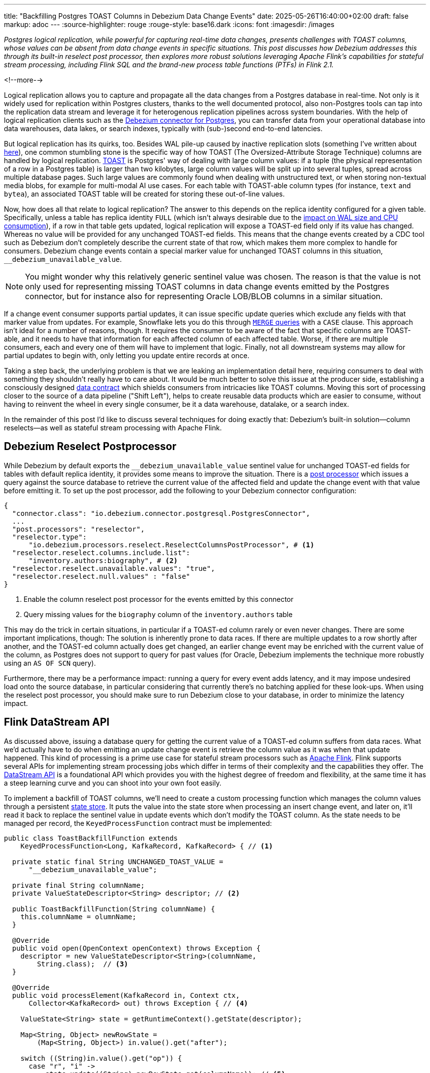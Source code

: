 ---
title: "Backfilling Postgres TOAST Columns in Debezium Data Change Events"
date: 2025-05-26T16:40:00+02:00
draft: false
markup: adoc
---
:source-highlighter: rouge
:rouge-style: base16.dark
:icons: font
:imagesdir: /images
ifdef::env-github[]
:imagesdir: ../../static/images
endif::[]

_Postgres logical replication, while powerful for capturing real-time data changes, presents challenges with TOAST columns,
whose values can be absent from data change events in specific situations.
This post discusses how Debezium addresses this through its built-in reselect post processor,
then explores more robust solutions leveraging Apache Flink's capabilities for stateful stream processing,
including Flink SQL and the brand-new process table functions (PTFs) in Flink 2.1._

<!--more-->

Logical replication allows you to capture and propagate all the data changes from a Postgres database in real-time.
Not only is it widely used for replication within Postgres clusters,
thanks to the well documented protocol,
also non-Postgres tools can tap into the replication data stream and leverage it for heterogenous replication pipelines across system boundaries.
With the help of logical replication clients such as the https://debezium.io/documentation/reference/stable/connectors/postgresql[Debezium connector for Postgres],
you can transfer data from your operational database into data warehouses, data lakes, or search indexes, typically with (sub-)second end-to-end latencies.

But logical replication has its quirks, too.
Besides WAL pile-up caused by inactive replication slots
(something I've written about link:/blog/insatiable-postgres-replication-slot/[here]),
one common stumbling stone is the specific way of how TOAST (The Oversized-Attribute Storage Technique) columns are handled by logical replication.
https://www.postgresql.org/docs/current/storage-toast.html[TOAST] is Postgres' way of dealing with large column values:
if a tuple (the physical representation of a row in a Postgres table) is larger than two kilobytes, large column values will be split up into several tuples, spread across multiple database pages.
Such large values are commonly found when dealing with unstructured text, or when storing non-textual media blobs,
for example for multi-modal AI use cases. 
For each table with TOAST-able column types (for instance, `text` and `bytea`), an associated TOAST table will be created for storing these out-of-line values.

Now, how does all that relate to logical replication?
The answer to this depends on the replica identity configured for a given table.
Specifically, unless a table has replica identity `FULL`
(which isn't always desirable due to the https://xata.io/blog/replica-identity-full-performance#benchmarking[impact on WAL size and CPU consumption]),
if a row in that table gets updated,
logical replication will expose a TOAST-ed field only if its value has changed.
Whereas no value will be provided for any unchanged TOAST-ed fields.
This means that the change events created by a CDC tool such as Debezium don't completely describe the current state of that row,
which makes them more complex to handle for consumers.
Debezium change events contain a special marker value for unchanged TOAST columns in this situation,
`__debezium_unavailable_value`.

[NOTE] 
====
You might wonder why this relatively generic sentinel value was chosen.
The reason is that the value is not only used for representing missing TOAST columns in data change events emitted by the Postgres connector,
but for instance also for representing Oracle LOB/BLOB columns in a similar situation.
====

If a change event consumer supports partial updates,
it can issue specific update queries which exclude any fields with that marker value from updates.
For example, Snowflake lets you do this through https://www.artie.com/blogs/why-toast-columns-break-postgres-cdc-and-how-to-fix-it#how-most-cdc-tools-handle-toast-incorrectly[`MERGE` queries] with a `CASE` clause.
This approach isn't ideal for a number of reasons, though.
It requires the consumer to be aware of the fact that specific columns are TOAST-able,
and it needs to have that information for each affected column of each affected table.
Worse, if there are multiple consumers, each and every one of them will have to implement that logic.
Finally, not all downstream systems may allow for partial updates to begin with,
only letting you update entire records at once.

Taking a step back, the underlying problem is that we are leaking an implementation detail here,
requiring consumers to deal with something they shouldn't really have to care about.
It would be much better to solve this issue at the producer side,
establishing a consciously designed https://www.youtube.com/watch?v=8PycG-dOwDE[data contract] which shields consumers from intricacies like TOAST columns.
Moving this sort of processing closer to the source of a data pipeline ("Shift Left"),
helps to create reusable data products which are easier to consume,
without having to reinvent the wheel in every single consumer, be it a data warehouse, datalake, or a search index.

In the remainder of this post I'd like to discuss several techniques for doing exactly that:
Debezium's built-in solution--column reselects--as well as stateful stream processing with Apache Flink.

## Debezium Reselect Postprocessor

While Debezium by default exports the `__debezium_unavailable_value` sentinel value for unchanged TOAST-ed fields for tables with default replica identity,
it provides some means to improve the situation.
There is a https://debezium.io/documentation/reference/stable/post-processors/reselect-columns.html[post processor] which issues a query against the source database to retrieve the current value of the affected field and update the change event with that value before emitting it.
To set up the post processor, add the following to your Debezium connector configuration:

[source,json,linenums=true]
----
{
  "connector.class": "io.debezium.connector.postgresql.PostgresConnector",
  ...
  "post.processors": "reselector",
  "reselector.type":
      "io.debezium.processors.reselect.ReselectColumnsPostProcessor", # <1>
  "reselector.reselect.columns.include.list":
      "inventory.authors:biography", # <2>
  "reselector.reselect.unavailable.values": "true",
  "reselector.reselect.null.values" : "false"
}
----
<1> Enable the column reselect post processor for the events emitted by this connector
<2> Query missing values for the `biography` column of the `inventory.authors` table

This may do the trick in certain situations, in particular if a TOAST-ed column rarely or even never changes.
There are some important implications, though:
The solution is inherently prone to data races.
If there are multiple updates to a row shortly after another, and the TOAST-ed column actually does get changed,
an earlier change event may be enriched with the current value of the column,
as Postgres does not support to query for past values
(for Oracle, Debezium implements the technique more robustly using an `AS OF SCN` query).

Furthermore, there may be a performance impact: running a query for every event adds latency,
and it may impose undesired load onto the source database,
in particular considering that currently there's no batching applied for these look-ups.
When using the reselect post processor,
you should make sure to run Debezium close to your database,
in order to minimize the latency impact.

## Flink DataStream API

As discussed above, issuing a database query for getting the current value of a TOAST-ed column suffers from data races.
What we'd actually have to do when emitting an update change event is retrieve the column value as it was when that update happened.
This kind of processing is a prime use case for stateful stream processors such as https://flink.apache.org/[Apache Flink].
Flink supports several APIs for implementing stream processing jobs which differ in terms of their complexity and the capabilities they offer.
The https://nightlies.apache.org/flink/flink-docs-master/docs/dev/datastream/overview/[DataStream API] is a foundational API which provides you with the highest degree of freedom and flexibility,
at the same time it has a steep learning curve and you can shoot into your own foot easily.

To implement a backfill of TOAST columns, we'll need to create a custom processing function which manages the column values through a persistent https://nightlies.apache.org/flink/flink-docs-master/docs/dev/datastream/fault-tolerance/state/[state store].
It puts the value into the state store when processing an insert change event,
and later on, it'll read it back to replace the sentinel value in update events which don't modify the TOAST column.
As the state needs to be managed per record, the `KeyedProcessFunction` contract must be implemented:

[source,java,linenums=true]
----
public class ToastBackfillFunction extends
    KeyedProcessFunction<Long, KafkaRecord, KafkaRecord> { // <1>

  private static final String UNCHANGED_TOAST_VALUE =
      "__debezium_unavailable_value";

  private final String columnName;
  private ValueStateDescriptor<String> descriptor; // <2>

  public ToastBackfillFunction(String columnName) {
    this.columnName = olumnName;
  }

  @Override
  public void open(OpenContext openContext) throws Exception {
    descriptor = new ValueStateDescriptor<String>(columnName,
        String.class);  // <3>
  }

  @Override
  public void processElement(KafkaRecord in, Context ctx,
      Collector<KafkaRecord> out) throws Exception { // <4>

    ValueState<String> state = getRuntimeContext().getState(descriptor);

    Map<String, Object> newRowState =
        (Map<String, Object>) in.value().get("after");

    switch ((String)in.value().get("op")) {
      case "r", "i" ->
          state.update((String) newRowState.get(columnName)); // <5>

      case "u" -> {
        if (UNCHANGED_TOAST_VALUE.equals(
              newRowState.get(columnName))) { // <6>
          newRowState.put(columnName, state.value());
        } else {
          state.update((String) newRowState.get(columnName)); // <7>
        }
      }

      case "d" -> {
        state.clear(); // <8>
      }
    }

    out.collect(in);  // <9>
  }
}
----
<1> This is a keyed process function working on `Long` keys (the primary key type of our table), consuming and emitting Kafka records mapped via Jackson
<2> Descriptor for a key-scoped value store containing the latest value of the TOAST column
<3> Initialize the state store when the function instance gets created and configured
<4> The `processElement()` method is invoked for each element on the stream
<5> When receiving an `insert` or `read` (i.e. snapshot) event, put the value of the given TOAST column into the state store
<6> When receiving an `update` event which doesn't modify the TOAST column, retrieve the value from the state store and put it into the event
<7> When receiving an `update` event which does modify the column, update the value in the state store
<8> When receiving a `delete` event, remove the value from the state store
<9> Emit the event

The function must be applied to a stream which is keyed by the change event's primary record:

[source,java,linenums=true]
----
StreamExecutionEnvironment env =
    StreamExecutionEnvironment.getExecutionEnvironment();

KafkaSource<KafkaRecord> source = ...;
KafkaSink<KafkaRecord> sink = ...;

env.fromSource(source, WatermarkStrategy.noWatermarks(), "Kafka Source")
  .keyBy(record -> { // <1>
    return Long.valueOf((Integer) record.key().get("id"));
  })
  .process(new ToastBackfillFunction("biography")) // <2>
  .sinkTo(sink);

env.execute("Flink TOAST Backfill");
----
<1> Key the incoming change event stream by the table's primary key, `id`
<2> For each change event, apply the TOAST backfill function

The Kafka source shown in the job reads Debezium data change events from a Kafka topic,
whereas the Kafka sink will write them to another topic, once they have been processed.
For each record of the source table, the processing function keeps the latest value of the TOAST column in the state store.
Depending on the number of records and the size of the TOAST column values,
a sizeable amount of state will be stored.
That's not a fundamental problem though: Flink jobs commonly manage hundreds of gigabytes of state size,
and newer developments like the https://nightlies.apache.org/flink/flink-docs-master/docs/ops/state/disaggregated_state/[disaggregated state management] in Flink 2.0 can help with that task.

You can find the complete runnable example in my https://github.com/gunnarmorling/streaming-examples/blob/main/postgres-toast-backfill/toast-backfill/src/main/java/dev/morling/demos/partialevents/DataStreamJob.java[streaming-examples repo] on GitHub.

## Flink SQL With OVER Aggregation

Besides the DataStream API, Apache Flink also provides a relational interface to stream processing in form of https://nightlies.apache.org/flink/flink-docs-master/docs/dev/table/overview/[Flink SQL] and the accompanying Table API.
This makes stateful stream processing accessible to a much larger audience:
all the developers and data engineers who are familiar with SQL.
Which begs the question: can TOAST column backfills be implemented with a SQL query?
As it turns out, yes it can!

The key idea is to use Flink's link:/blog/ingesting-debezium-events-from-kafka-with-flink-sql/[Apache Kafka SQL connector in append-only mode] for operating on the "raw" stream of Debezium change events and applying the necessary backfill with an https://nightlies.apache.org/flink/flink-docs-master/docs/dev/table/sql/queries/over-agg/[`OVER` aggregation]:

[source,sql,linenums=true]
----
INSERT INTO authors_backfilled
  SELECT
    id,
    before,
    ROW(
      id,
      after.first_name,
      after.last_name,
      CASE
        WHEN after.biography IS NULL THEN NULL
        ELSE
          LAST_VALUE(NULLIF(after.biography,
              '__debezium_unavailable_value')) OVER (
            PARTITION BY id
            ORDER BY proctime
            RANGE BETWEEN INTERVAL '30' DAY PRECEDING AND CURRENT ROW
          )
      END,
      after.dob
    ),
    source,
    op,
    ts_ms
  FROM
    authors
----

Unlike a regular `GROUP BY` aggregation, which condenses multiple input rows into a single output row,
an `OVER` aggregation produces an aggregated value for every input row, based on a given window.

The `LAST_VALUE()` aggregation function propagates the last non `NULL` value for each window.
By mapping the unavailable value placeholder to `NULL` using `NULLIF()`, this will always be the latest value of the biography column.
The data is partitioned by id: the aggregation window are all the change events with the same primary key within the given interval of 30 days.

[NOTE] 
====
Finding the right value for that look-back period can be tricky, as it depends on the lifecycle of your data.
If update events for a record can come in 180 days after the previous update, state in the Flink job must be retained for that entire time.
Ideally, we'd dispose of the state for a given record once the delete event for that key has been ingested.
Unfortunately, I am not aware of any way for doing so purely with Flink SQL on an append-only data stream.
The PTF solution discussed in the next section implements this logic.
====

In order to handle the situation where the TOAST-ed column actually is set to `NULL`, the aggregation is wrapped by a `CASE` clause which emits the `NULL` value in this case.
Note that the statement above is simplified somewhat for the sake of comprehensibility.
In particular, it ignores the case of delete events whose `after` field is null,
which could be implemented using another `CASE` clause.

Solving the problem solely with SQL makes for a generally elegant and portable solution,
especially when considering that Flink SQL tends to be more widely supported by Flink SaaS vendors than the DataStream API,
due to the inherent complexities of operating the latter.
Yet, it is not a silver bullet:
The complexity of statements can become a problem quickly.
As discussed above, you lack fine-grained control over the retention period of the required state.
Furthermore, SQL arguably has a bit of a discoverability problem,
in particular software engineers with a background in application development may not necessarily be aware of features such as `OVER` aggregations.

This leads us to the next and final way for backfilling TOAST columns,
which combines the simplicity of SQL with the flexibility and expressiveness of implementing key parts of the functionality in an imperative way.

## Flink Process Table Functions

The idea of this approach is to delegate state management to a custom process table function (PTF).
Specified in https://cwiki.apache.org/confluence/pages/viewpage.action?pageId=298781093[FLIP-440], PTFs are a new kind of user-defined function (UDF) for Flink SQL, which will be available in Flink 2.1.
Complementing other types of UDFs already present in earlier Flink SQL versions, such as scalar and aggregate functions,
PTFs are much more powerful and have a few very interesting characteristics:

* Just like a custom process function you'd implement for the DataStream API,
they provide you with access to persistent state and timers
* Unlike scalar functions,
they are table-valued functions,
i.e. they work on tables as an input and produce a table as output
* They are also polymorphic functions (in fact, PTFs are called https://www.iso.org/standard/78938.html[polymorphic table functions] in the SQL standard),
which means that their input and output types are determined dynamically, rather than statically

The polymorphic nature allows for extremely powerful customizations of your SQL queries,
for instance there could be a PTF which exposes the contents of a Parquet file in a typed way,
allowing for the projection of specific columns.
Other potential use cases for custom PTFs include implementing specific join operators, doing remote REST API calls for enriching your data,
integrating with LLMs for sentiment analysis or categorization, and much more.

PTFs are a https://nightlies.apache.org/flink/flink-docs-master/docs/dev/table/functions/ptfs/[comprehensive extension] to the Flink API and definitely warrant their own blog post at some point,
for now let's just take a look at how to use a PTF for backfilling Postgres TOAST columns.
Note that PTFs are still work-in-progress and details of the API may change.
The following has been implemented against Flink built from source as of commit https://github.com/apache/flink/commit/f7b5d00c453d9774b37ca6c348505b10abfbc6ed[f7b5d00].

To create a PTF, create a sub-class of `ProcessTableFunction`, parameterized with the output type.
In our case that's `Row`, as this PTF produces entire table rows.
The processing logic needs to be implemented in a method named `eval()`,
which takes any arguments, and optionally a state carrier object as well as other context, as input:


[source,java,linenums=true]
----
public class ToastBackfillFunction extends ProcessTableFunction<Row> {

  private static final String UNCHANGED_TOAST_VALUE =
      "__debezium_unavailable_value";

  public static class ToastState { // <1>
    public String value;
  }

  public void eval(ToastState state, Row input, String column) { // <2>
    Row newRowState = (Row) input.getField("after");

    switch ((String)input.getField("op")) {
      case "r", "c" -> { // <3>
        state.value = (String) newRowState.getField(column);
      }
      case "u" -> { // <4>
        if (UNCHANGED_TOAST_VALUE.equals(newRowState.getField(column))) {
          newRowState.setField(column, state.value);
        } else {
          state.value = (String) newRowState.getField(column);
        }
      }
      case "d" -> {  // <5>
        state.value = null;
      }
    }

    collect(input); // <6>
  }
}
----
<1> A custom state type for managing the persistent state of this PTF; stores the latest value for the given TOAST column
<2> The `eval()` method will be invoked for each row to be aggregated; it declares the state type and two arguments for PTF: the table to process, and the name of the TOAST column
<3> If the incoming event is an insert (`c`) or snapshot (`r`) event, store the value of the specified TOAST column in the state store
<4> If the incoming event is an update and the value of the TOAST column didn't change, retrieve the value from the state store and update the input row with it; if the value did change, update the value in the state store
<5> If the incoming event is a delete, remove the value for the given key from the state; i.e. in contrast to the `OVER` aggregation solution,
the state retention time now closely matches the lifecycle of the underlying data itself
<6> Emit the table row

In most cases, semantics of the arguments of the `eval()` method can be determined https://nightlies.apache.org/flink/flink-docs-master/docs/dev/table/functions/ptfs/#implementation-guide[automatically via reflection],
or they can be specified using annotations such as `@StateHint` and `@ArgumentHint`.
The TOAST backfill PTF is special in so far as that its output type can't be specified statically;
instead, it mirrors the type of the table the PTF is applied to.
For dynamic cases like this, the `getTypeInference()` method can be overridden,
allowing you to declare the exact input and output type semantics for the method:
 
[source,java,linenums=true]
----
@Override
public TypeInference getTypeInference(DataTypeFactory typeFactory) {
  LinkedHashMap<String, StateTypeStrategy> stateTypeStrategies =
      LinkedHashMap.newLinkedHashMap(1); // <1>
  stateTypeStrategies.put("state",
      StateTypeStrategy.of(
          TypeStrategies.explicit(
              DataTypes.of(ToastState.class).toDataType(typeFactory))));

  return TypeInference.newBuilder()
      .staticArguments( // <2>
        StaticArgument.table( // <3>
          "input",
          Row.class,
          false,
          EnumSet.of(StaticArgumentTrait.TABLE_AS_SET)),
        StaticArgument.scalar("column", DataTypes.STRING(), false) // <4>
      )
      .stateTypeStrategies(stateTypeStrategies) // <1>
      .outputTypeStrategy(callContext -> // <5>
          Optional.of(callContext.getArgumentDataTypes().get(0)))
      .build();
}
----
<1> Declares the state type of the PTF
<2> Defines the arguments of the PTF
<3> The first argument is the input table; it has "set" semantics, which means the method operates on partitioned sets of rows (as opposed to "row" semantics, in which case it would operate on individual rows of the table); the PTF's state is managed within the context of each of those partitioned sets; the argument is of type `Row` (representing a table row) and it is not optional
<4> The second argument is the name of the TOAST column to process; it is of type `String` and also not optional
<5> The output type is excactly the same as the row type of the input table

With that PTF definition in place, it can be invoked like this:

[source,sql,linenums=true]
----
SELECT
  id,
  before,
  after,
  source,
  op,
  ts_ms 
FROM 
  ToastBackfill(TABLE authors PARTITION BY id, "biography"); -- <1>
----
<1> Invoke the PTF for the `authors` table, partitioned by id, and backfilling values for the `biography` TOAST column

Invoking a table-valued function might feel unusual at first,
but on the upside the overall statement is quite a bit less complex than the `OVER` aggregation shown above.
This shows another potential benefit of PTFs:
they let you to encapsulate that logic in a reusable function,
thus allowing for less complex and verbose queries.
You might develop a library of parameterized PTFs tailored to your specific use cases,
ready to be used by the data engineers in your organization for building streamin pipelines.

## Summary

Used for storing large values, Postgres TOAST columns are not fully represented in data change events for tables without replica identity `FULL`.
As such, they create complexities for downstream consumers,
which typically are better of with events describing the complete state of a row.

In this post, we've explored several solutions to address this issue.
Debezium's built-in reselect post processor queries the database for missing values.
It can be a solution for simple cases, but it is prone to data races and can create performance issues.
Stateful stream processing, using Apache Flink, is a powerful alternative.
Flink provides multiple options for solving this task, ranging from a purely imperative solution using the DataStream API,
over a purely SQL-based implementation in form of an `OVER` aggreation,
to a hybrid solution with a custom process table function for state management, invoked from within a very basic SQL query.

To be officially released with Flink 2.1 later this year,
the PTF approach strikes a very appealing balance between expressiveness and flexibility--for instance in regards to managing the lifecycle of TOAST backfill data in the Flink state store--and ease of use for authors of SQL queries.

Now, could Debezium also provide a reliable and robust solution out of the box, thus eliminating the need for any subsequent processing?
Indeed I think it could:
Next to the existing re-select post processor, there could be another one which implements the backfilling logic described in this post.
To do so, such a post processor could directly manage values in a persistent store such as https://rocksdb.org/[RocksDB] or https://slatedb.io/[SlateDB].
Alternatively, it also could embed Flink into the connector process,
using Flink's mini-cluster deployment mode.
I've logged issue https://issues.redhat.com/browse/DBZ-9078[DBZ-9078] for exploring this further;
please reach out if this sounds interesting to you!

_Many thanks to Andrew Sellers and Steffen Hausmann for their feedback while writing this post!_
